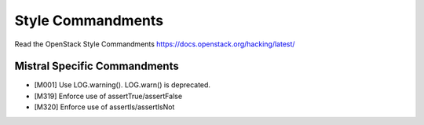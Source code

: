 Style Commandments
==================

Read the OpenStack Style Commandments https://docs.openstack.org/hacking/latest/

Mistral Specific Commandments
-----------------------------

- [M001] Use LOG.warning(). LOG.warn() is deprecated.
- [M319] Enforce use of assertTrue/assertFalse
- [M320] Enforce use of assertIs/assertIsNot
